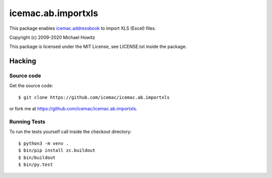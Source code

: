 =====================
 icemac.ab.importxls
=====================

This package enables `icemac.addressbook`_ to import XLS (Excel) files.

.. _`icemac.addressbook` : https://pypi.org/project/icemac.addressbook

Copyright (c) 2009-2020 Michael Howitz

This package is licensed under the MIT License, see LICENSE.txt inside the
package.

Hacking
=======

Source code
-----------

Get the source code::

   $ git clone https://github.com/icemac/icemac.ab.importxls

or fork me at https://github.com/icemac/icemac.ab.importxls.

Running Tests
-------------

To run the tests yourself call inside the checkout directory::

  $ python3 -m venv .
  $ bin/pip install zc.buildout
  $ bin/buildout
  $ bin/py.test
